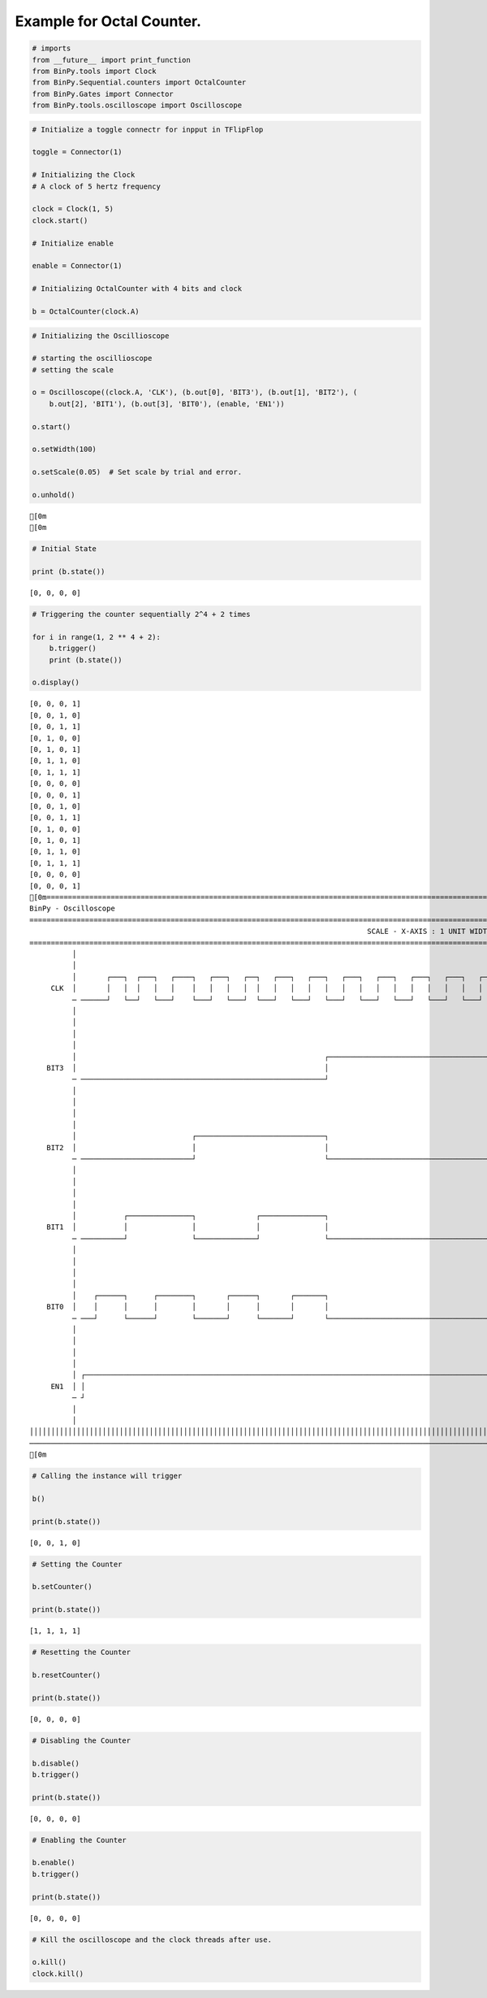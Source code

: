 
Example for Octal Counter.
--------------------------

.. code:: python

    # imports
    from __future__ import print_function
    from BinPy.tools import Clock
    from BinPy.Sequential.counters import OctalCounter
    from BinPy.Gates import Connector
    from BinPy.tools.oscilloscope import Oscilloscope
.. code:: python

    # Initialize a toggle connectr for inpput in TFlipFlop
    
    toggle = Connector(1)
    
    # Initializing the Clock
    # A clock of 5 hertz frequency
    
    clock = Clock(1, 5)
    clock.start()
    
    # Initialize enable
    
    enable = Connector(1)
    
    # Initializing OctalCounter with 4 bits and clock
    
    b = OctalCounter(clock.A)
.. code:: python

    # Initializing the Oscillioscope
    
    # starting the oscillioscope
    # setting the scale
    
    o = Oscilloscope((clock.A, 'CLK'), (b.out[0], 'BIT3'), (b.out[1], 'BIT2'), (
        b.out[2], 'BIT1'), (b.out[3], 'BIT0'), (enable, 'EN1'))
    
    o.start()
    
    o.setWidth(100)
    
    o.setScale(0.05)  # Set scale by trial and error.
    
    o.unhold()

.. parsed-literal::

    [0m
    [0m


.. code:: python

    # Initial State
    
    print (b.state())

.. parsed-literal::

    [0, 0, 0, 0]


.. code:: python

    # Triggering the counter sequentially 2^4 + 2 times
    
    for i in range(1, 2 ** 4 + 2):
        b.trigger()
        print (b.state())
    
    o.display()

.. parsed-literal::

    [0, 0, 0, 1]
    [0, 0, 1, 0]
    [0, 0, 1, 1]
    [0, 1, 0, 0]
    [0, 1, 0, 1]
    [0, 1, 1, 0]
    [0, 1, 1, 1]
    [0, 0, 0, 0]
    [0, 0, 0, 1]
    [0, 0, 1, 0]
    [0, 0, 1, 1]
    [0, 1, 0, 0]
    [0, 1, 0, 1]
    [0, 1, 1, 0]
    [0, 1, 1, 1]
    [0, 0, 0, 0]
    [0, 0, 0, 1]
    [0m===================================================================================================================
    BinPy - Oscilloscope
    ===================================================================================================================
                                                                                   SCALE - X-AXIS : 1 UNIT WIDTH = 0.05
    ===================================================================================================================
              │
              │
              │       ┌───┐  ┌───┐   ┌────┐   ┌───┐   ┌──┐   ┌───┐   ┌───┐   ┌───┐   ┌───┐   ┌───┐   ┌───┐   ┌───┐  
         CLK  │       │   │  │   │   │    │   │   │   │  │   │   │   │   │   │   │   │   │   │   │   │   │   │   │  
              ─ ──────┘   └──┘   └───┘    └───┘   └───┘  └───┘   └───┘   └───┘   └───┘   └───┘   └───┘   └───┘   └──
              │
              │
              │
              │
              │                                                          ┌──────────────────────────────────────────
        BIT3  │                                                          │                                          
              ─ ─────────────────────────────────────────────────────────┘                                          
              │
              │
              │
              │
              │                           ┌──────────────────────────────┐                                          
        BIT2  │                           │                              │                                          
              ─ ──────────────────────────┘                              └──────────────────────────────────────────
              │
              │
              │
              │
              │           ┌───────────────┐              ┌───────────────┐                                          
        BIT1  │           │               │              │               │                                          
              ─ ──────────┘               └──────────────┘               └──────────────────────────────────────────
              │
              │
              │
              │
              │    ┌──────┐      ┌────────┐       ┌──────┐       ┌───────┐                                          
        BIT0  │    │      │      │        │       │      │       │       │                                          
              ─ ───┘      └──────┘        └───────┘      └───────┘       └──────────────────────────────────────────
              │
              │
              │
              │
              │ ┌───────────────────────────────────────────────────────────────────────────────────────────────────
         EN1  │ │                                                                                                   
              ─ ┘                                                                                                   
              │
              │
    │││││││││││││││││││││││││││││││││││││││││││││││││││││││││││││││││││││││││││││││││││││││││││││││││││││││││││││││││││
    ───────────────────────────────────────────────────────────────────────────────────────────────────────────────────
    [0m


.. code:: python

    # Calling the instance will trigger
    
    b()
    
    print(b.state())

.. parsed-literal::

    [0, 0, 1, 0]


.. code:: python

    # Setting the Counter
    
    b.setCounter()
    
    print(b.state())

.. parsed-literal::

    [1, 1, 1, 1]


.. code:: python

    # Resetting the Counter
    
    b.resetCounter()
    
    print(b.state())

.. parsed-literal::

    [0, 0, 0, 0]


.. code:: python

    # Disabling the Counter
    
    b.disable()
    b.trigger()
    
    print(b.state())

.. parsed-literal::

    [0, 0, 0, 0]


.. code:: python

    # Enabling the Counter
    
    b.enable()
    b.trigger()
    
    print(b.state())

.. parsed-literal::

    [0, 0, 0, 0]


.. code:: python

    # Kill the oscilloscope and the clock threads after use.
    
    o.kill()
    clock.kill()